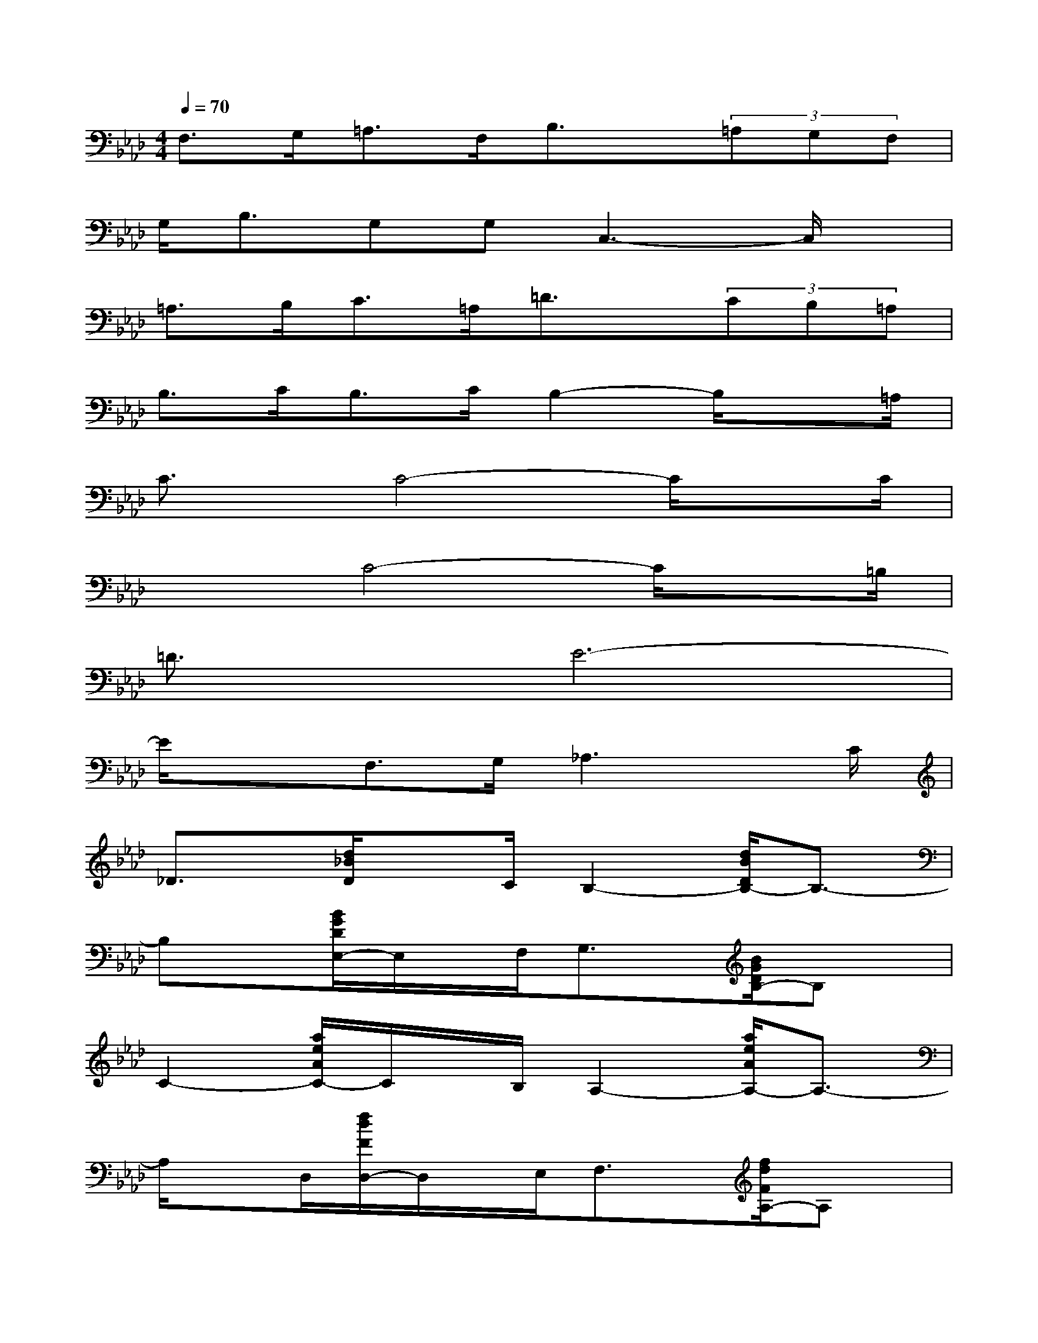 X:1
T:
M:4/4
L:1/8
Q:1/4=70
K:Ab%4flats
V:1
F,>G,=A,>F,B,3/2x/2(3=A,G,F,|
G,<B,G,G,C,3-C,/2x/2|
=A,>B,C>=A,=D3/2x/2(3CB,=A,|
B,>CB,>CB,2-B,/2x=A,/2|
C3/2x/2C4-C/2xC/2|
x2C4-C/2x=B,/2|
=D3/2x/2E6-|
E/2x3/2F,>G,_A,3x/2C/2|
_D3/2x/2[d/2_B/2D/2]xC/2B,2-[d/2B/2D/2B,/2-]B,3/2-|
B,x[B/2G/2D/2E,/2-]E,/2x/2F,/2G,3/2x/2[B/2G/2D/2B,/2-]B,x/2|
C2-[a/2e/2A/2C/2-]C/2x/2B,/2A,2-[a/2e/2A/2A,/2-]A,3/2-|
A,/2xD,/2[f/2d/2F/2D,/2-]D,/2x/2E,/2F,3/2x/2[f/2d/2F/2A,/2-]A,x/2|
B,2-[d/2B/2D/2B,/2-]B,/2x/2A,/2G,2-[d/2B/2D/2G,/2-]G,/2x/2A,/2|
B,2[=d/2B/2F/2]xA,/2G,2-[=d/2B/2F/2G,/2-]G,/2x/2A,/2|
G,2-[c/2B/2=E/2G,/2-]G,3-G,/2-[c/2B/2=E/2G,/2-]G,x/2|
x2[f/2c/2F/2F,/2-]F,/2x/2G,/2A,3/2x/2[f/2c/2F/2C/2-]Cx/2